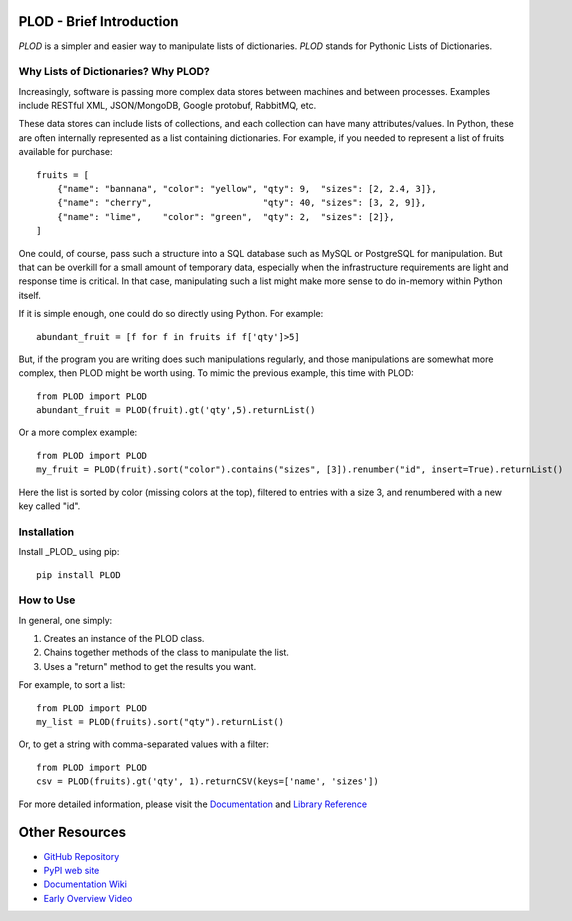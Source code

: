 PLOD - Brief Introduction
=========================

*PLOD* is a simpler and easier way to manipulate lists of dictionaries. *PLOD* stands for Pythonic Lists of Dictionaries.

Why Lists of Dictionaries? Why PLOD?
------------------------------------

Increasingly, software is passing more complex data stores between machines and between processes. Examples include RESTful XML, JSON/MongoDB, Google protobuf, RabbitMQ, etc.

These data stores can include lists of collections, and each collection can have many attributes/values. In Python, these are often internally represented as a list containing dictionaries. For example, if you needed to represent a list of fruits available for purchase:

::

    fruits = [
        {"name": "bannana", "color": "yellow", "qty": 9,  "sizes": [2, 2.4, 3]},
        {"name": "cherry",                     "qty": 40, "sizes": [3, 2, 9]},
        {"name": "lime",    "color": "green",  "qty": 2,  "sizes": [2]},
    ]


One could, of course, pass such a structure into a SQL database such as MySQL or PostgreSQL for manipulation. But that can be overkill for a small amount of temporary data, especially when the infrastructure requirements are light and response time is critical. In that case, manipulating such a list might make more sense to do in-memory within Python itself.

If it is simple enough, one could do so directly using Python. For example:

::

    abundant_fruit = [f for f in fruits if f['qty']>5]
   
But, if the program you are writing does such manipulations regularly, and those manipulations are somewhat more complex, then PLOD might be worth using. To mimic the previous example, this time with PLOD:

::

    from PLOD import PLOD
    abundant_fruit = PLOD(fruit).gt('qty',5).returnList()

Or a more complex example:

::

    from PLOD import PLOD
    my_fruit = PLOD(fruit).sort("color").contains("sizes", [3]).renumber("id", insert=True).returnList()
    
Here the list is sorted by color (missing colors at the top), filtered to entries with a size 3, and renumbered with a new key called "id".

Installation
------------

Install _PLOD_ using pip:

::

    pip install PLOD

How to Use
----------

In general, one simply:

1. Creates an instance of the PLOD class.
2. Chains together methods of the class to manipulate the list.
3. Uses a "return" method to get the results you want.

For example, to sort a list:

::

    from PLOD import PLOD
    my_list = PLOD(fruits).sort("qty").returnList()
    
Or, to get a string with comma-separated values with a filter:

::

    from PLOD import PLOD
    csv = PLOD(fruits).gt('qty', 1).returnCSV(keys=['name', 'sizes'])

For more detailed information, please visit the `Documentation <https://github.com/MakerReduxCorp/PLOD/wiki>`_ 
and `Library Reference <https://github.com/MakerReduxCorp/PLOD/wiki/Code>`_


Other Resources
===============

* `GitHub Repository <https://github.com/MakerReduxCorp/PLOD>`_

* `PyPI web site <https://pypi.python.org/pypi/PLOD>`_

* `Documentation Wiki <https://github.com/MakerReduxCorp/PLOD/wiki>`_

* `Early Overview Video <http://videocenter1.vtcstream.com/videos/video/3546/embed/?access_token=shr00000035466053201644252204311242298919605)>`_
